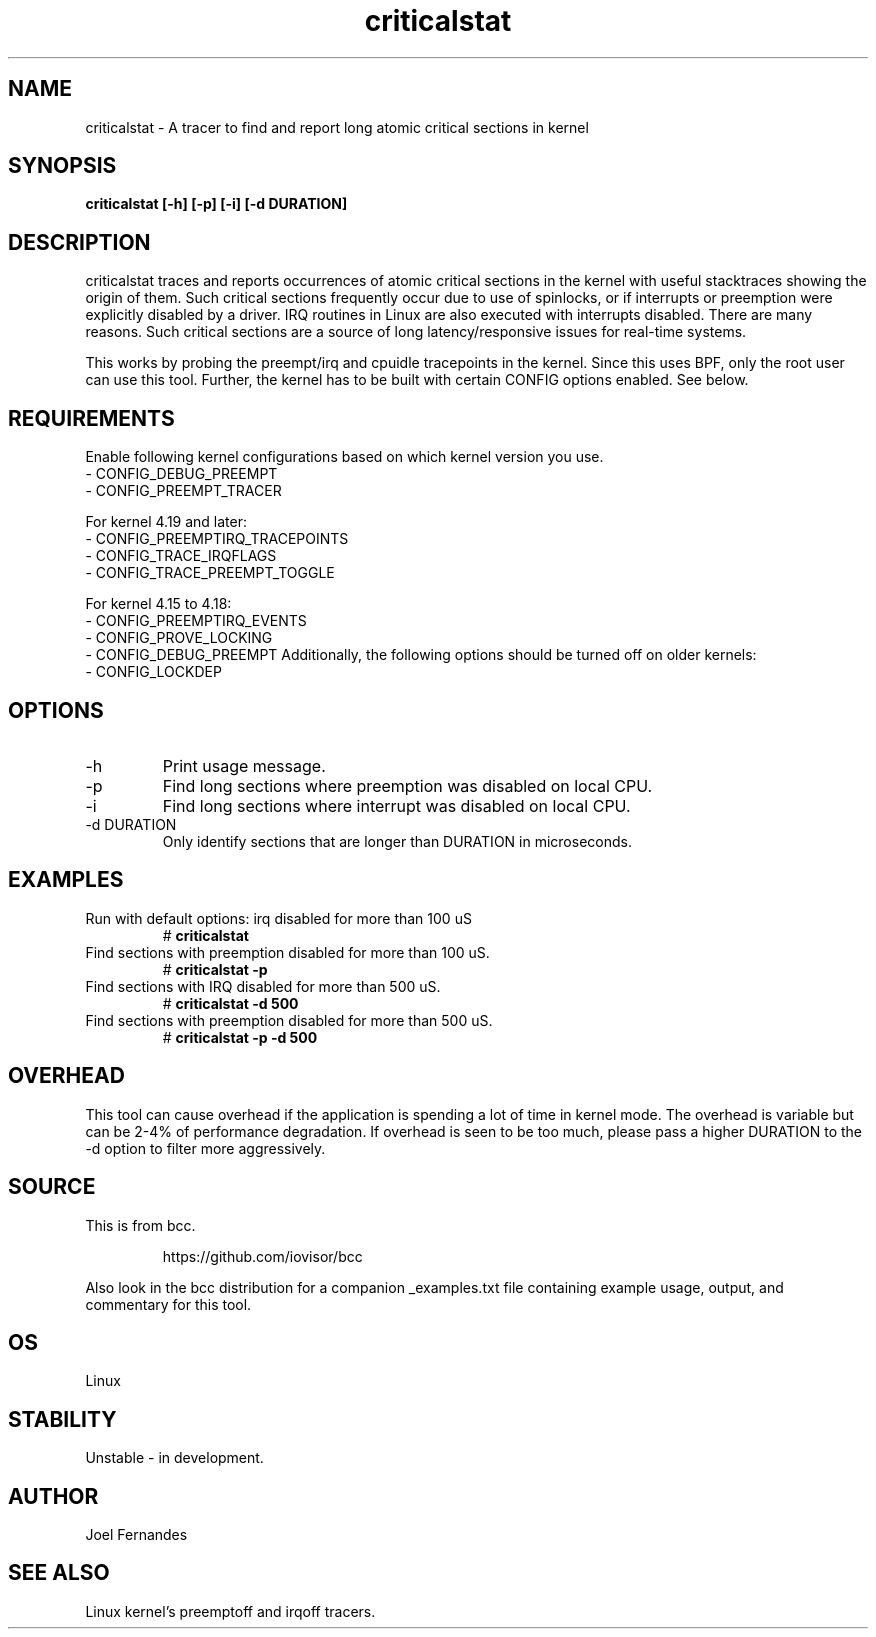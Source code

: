 .TH criticalstat 8  "2018-06-07" "USER COMMANDS"
.SH NAME
criticalstat \- A tracer to find and report long atomic critical sections in kernel
.SH SYNOPSIS
.B criticalstat [\-h] [\-p] [\-i] [\-d DURATION]
.SH DESCRIPTION

criticalstat traces and reports occurrences of atomic critical sections in the
kernel with useful stacktraces showing the origin of them. Such critical
sections frequently occur due to use of spinlocks, or if interrupts or
preemption were explicitly disabled by a driver. IRQ routines in Linux are also
executed with interrupts disabled. There are many reasons. Such critical
sections are a source of long latency/responsive issues for real-time systems.

This works by probing the preempt/irq and cpuidle tracepoints in the kernel.
Since this uses BPF, only the root user can use this tool. Further, the kernel
has to be built with certain CONFIG options enabled. See below.

.SH REQUIREMENTS
Enable following kernel configurations based on which kernel version you use.
    - CONFIG_DEBUG_PREEMPT
    - CONFIG_PREEMPT_TRACER

    For kernel 4.19 and later:
    - CONFIG_PREEMPTIRQ_TRACEPOINTS
    - CONFIG_TRACE_IRQFLAGS
    - CONFIG_TRACE_PREEMPT_TOGGLE

    For kernel 4.15 to 4.18:
    - CONFIG_PREEMPTIRQ_EVENTS
    - CONFIG_PROVE_LOCKING
    - CONFIG_DEBUG_PREEMPT
Additionally, the following options should be turned off on older kernels:
    - CONFIG_LOCKDEP
.SH OPTIONS
.TP
\-h
Print usage message.
.TP
\-p
Find long sections where preemption was disabled on local CPU.
.TP
\-i
Find long sections where interrupt was disabled on local CPU.
.TP
\-d DURATION
Only identify sections that are longer than DURATION in microseconds.
.SH EXAMPLES
.TP
Run with default options: irq disabled for more than 100 uS
#
.B criticalstat
.TP
Find sections with preemption disabled for more than 100 uS.
#
.B criticalstat -p
.TP
Find sections with IRQ disabled for more than 500 uS.
#
.B criticalstat -d 500
.TP
Find sections with preemption disabled for more than 500 uS.
#
.B criticalstat -p -d 500
.SH OVERHEAD
This tool can cause overhead if the application is spending a lot of time in
kernel mode. The overhead is variable but can be 2-4% of performance
degradation. If overhead is seen to be too much, please pass a higher DURATION
to the -d option to filter more aggressively.

.SH SOURCE
This is from bcc.
.IP
https://github.com/iovisor/bcc
.PP
Also look in the bcc distribution for a companion _examples.txt file containing
example usage, output, and commentary for this tool.
.SH OS
Linux
.SH STABILITY
Unstable - in development.
.SH AUTHOR
Joel Fernandes
.SH SEE ALSO
Linux kernel's preemptoff and irqoff tracers.

